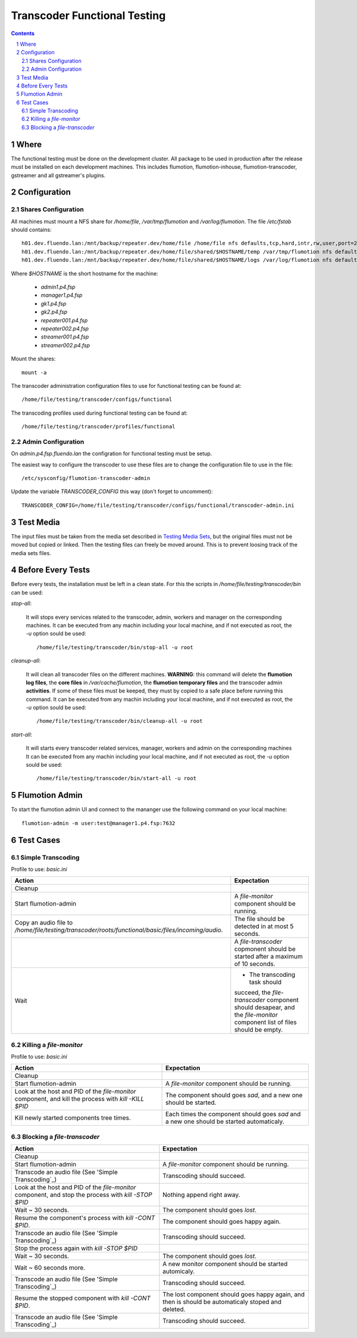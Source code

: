 =============================
Transcoder Functional Testing
=============================

.. sectnum::

.. contents::

Where
=====

The functional testing must be done on the development cluster.
All package to be used in production after the release must be installed
on each development machines. This includes flumotion, flumotion-inhouse,
flumotion-transcoder, gstreamer and all gstreamer's plugins.

Configuration
=============

Shares Configuration
--------------------

All machines must mount a NFS share for */home/file*, */var/tmp/flumotion*
and */var/log/flumotion*. The file */etc/fstab* should contains::

  h01.dev.fluendo.lan:/mnt/backup/repeater.dev/home/file /home/file nfs defaults,tcp,hard,intr,rw,user,port=2049 0 0
  h01.dev.fluendo.lan:/mnt/backup/repeater.dev/home/file/shared/$HOSTNAME/temp /var/tmp/flumotion nfs defaults,tcp,hard,intr,rw,user,port=2049 0 0
  h01.dev.fluendo.lan:/mnt/backup/repeater.dev/home/file/shared/$HOSTNAME/logs /var/log/flumotion nfs defaults,tcp,hard,intr,rw,user,port=2049 0 0

Where *$HOSTNAME* is the short hostname for the machine:

 - *admin1.p4.fsp*
 - *manager1.p4.fsp*
 - *gk1.p4.fsp*
 - *gk2.p4.fsp*
 - *repeater001.p4.fsp*
 - *repeater002.p4.fsp*
 - *streamer001.p4.fsp*
 - *streamer002.p4.fsp*

Mount the shares::

 mount -a

The transcoder administration configuration files to use for
functional testing can be found at::

  /home/file/testing/transcoder/configs/functional

The transcoding profiles used during functional testing can be found at::

  /home/file/testing/transcoder/profiles/functional


Admin Configuration
-------------------

On *admin.p4.fsp.fluendo.lan* the configration for functional
testing must be setup.

The easiest way to configure the transcoder to use these files are
to change the configuration file to use in the file::

  /etc/sysconfig/flumotion-transcoder-admin

Update the variable *TRANSCODER_CONFIG* this way (don't forget to uncomment)::

  TRANSCODER_CONFIG=/home/file/testing/transcoder/configs/functional/transcoder-admin.ini


Test Media
==========

The input files must be taken from the media set described
in `Testing Media Sets`_, but the original files must not
be moved but copied or linked. Then the testing files can
freely be moved around. This is to prevent loosing track
of the media sets files.

Before Every Tests
==================

Before every tests, the installation must be left in a clean
state. For this the scripts in */home/file/testing/transcoder/bin*
can be used:

*stop-all*:

  It will stops every services related to the transcoder,
  admin, workers and manager on the corresponding machines.
  It can be executed from any machin including your local
  machine, and if not executed as root, the *-u* option
  sould be used:: 

    /home/file/testing/transcoder/bin/stop-all -u root
 
*cleanup-all*:

  It will clean all transcoder files on the different machines.
  **WARNING**: this command will delete the **flumotion log files**,
  the **core files** in */var/cache/flumotion*, the
  **flumotion temporary files** and the transcoder admin
  **activities**. If some of these files must be keeped, they must
  by copied to a safe place before running this command.
  It can be executed from any machin including your local
  machine, and if not executed as root, the *-u* option
  sould be used:: 

    /home/file/testing/transcoder/bin/cleanup-all -u root

*start-all*:

  It will starts every transcoder related services, manager,
  workers and admin on the corresponding machines
  It can be executed from any machin including your local
  machine, and if not executed as root, the *-u* option
  sould be used:: 

    /home/file/testing/transcoder/bin/start-all -u root

Flumotion Admin
===============

To start the flumotion admin UI and connect to the mananger
use the following command on your local machine::

  flumotion-admin -m user:test@manager1.p4.fsp:7632

Test Cases
==========

Simple Transcoding
------------------

Profile to use: *basic.ini*

+----------------------------------------------------------------------------+------------------------------+
|Action                                                                      |Expectation                   |
+============================================================================+==============================+
|Cleanup                                                                     |                              |
+----------------------------------------------------------------------------+------------------------------+
|Start flumotion-admin                                                       |A *file-monitor* component    |
|                                                                            |should be running.            |
+----------------------------------------------------------------------------+------------------------------+
|Copy an audio file to                                                       |The file should be detected in|
|*/home/file/testing/transcoder/roots/functional/basic/files/incoming/audio*.|at most 5 seconds.            |
+----------------------------------------------------------------------------+------------------------------+
|                                                                            |A *file-transcoder* copmonent |
|                                                                            |should be started after a     |
|                                                                            |maximum of 10 seconds.        |
+----------------------------------------------------------------------------+------------------------------+
|Wait                                                                        |- The transcoding task should |
|                                                                            |succeed, the *file-transcoder*|
|                                                                            |component should desapear, and|
|                                                                            |the *file-monitor* component  |
|                                                                            |list of files should be empty.|
+----------------------------------------------------------------------------+------------------------------+

Killing a *file-monitor*
------------------------

Profile to use: *basic.ini*

+----------------------------------------------------------------------------+------------------------------+
|Action                                                                      |Expectation                   |
+============================================================================+==============================+
|Cleanup                                                                     |                              |
+----------------------------------------------------------------------------+------------------------------+
|Start flumotion-admin                                                       |A *file-monitor* component    |
|                                                                            |should be running.            |
+----------------------------------------------------------------------------+------------------------------+
|Look at the host and PID of the *file-monitor* component, and kill the      |The component should goes     |
|process with *kill -KILL $PID*                                              |*sad*, and a new one should be|
|                                                                            |started.                      |
+----------------------------------------------------------------------------+------------------------------+
|Kill newly started components tree times.                                   |Each times the component      |
|                                                                            |should goes *sad* and a new   |
|                                                                            |one should be started         |
|                                                                            |automaticaly.                 |
+----------------------------------------------------------------------------+------------------------------+

Blocking a *file-transcoder*
----------------------------

+----------------------------------------------------------------------------+------------------------------+
|Action                                                                      |Expectation                   |
+============================================================================+==============================+
|Cleanup                                                                     |                              |
+----------------------------------------------------------------------------+------------------------------+
|Start flumotion-admin                                                       |A *file-monitor* component    |
|                                                                            |should be running.            |
+----------------------------------------------------------------------------+------------------------------+
|Transcode an audio file (See 'Simple Transcoding`_)                         |Transcoding should succeed.   |
+----------------------------------------------------------------------------+------------------------------+
|Look at the host and PID of the *file-monitor* component, and stop the      |Nothing append right away.    |
|process with *kill -STOP $PID*                                              |                              |
+----------------------------------------------------------------------------+------------------------------+
|Wait ~ 30 seconds.                                                          |The component should goes     |
|                                                                            |*lost*.                       |
+----------------------------------------------------------------------------+------------------------------+
|Resume the component's process with *kill -CONT $PID*.                      |The component should goes     |
|                                                                            |happy again.                  |
+----------------------------------------------------------------------------+------------------------------+
|Transcode an audio file (See 'Simple Transcoding`_)                         |Transcoding should succeed.   |
+----------------------------------------------------------------------------+------------------------------+
|Stop the process again with *kill -STOP $PID*                               |                              |
+----------------------------------------------------------------------------+------------------------------+
|Wait ~ 30 seconds.                                                          |The component should goes     |
|                                                                            |*lost*.                       |
+----------------------------------------------------------------------------+------------------------------+
|Wait ~ 60 seconds more.                                                     |A new monitor component should|
|                                                                            |be started automicaly.        |
+----------------------------------------------------------------------------+------------------------------+
|Transcode an audio file (See 'Simple Transcoding`_)                         |Transcoding should succeed.   |
+----------------------------------------------------------------------------+------------------------------+
|Resume the stopped component with *kill -CONT $PID*.                        |The lost component should goes|
|                                                                            |happy again, and then is      |
|                                                                            |should be automaticaly stoped |
|                                                                            |and deleted.                  |
+----------------------------------------------------------------------------+------------------------------+
|Transcode an audio file (See 'Simple Transcoding`_)                         |Transcoding should succeed.   |
+----------------------------------------------------------------------------+------------------------------+


.. _Testing Media Sets: media-sets.rst
